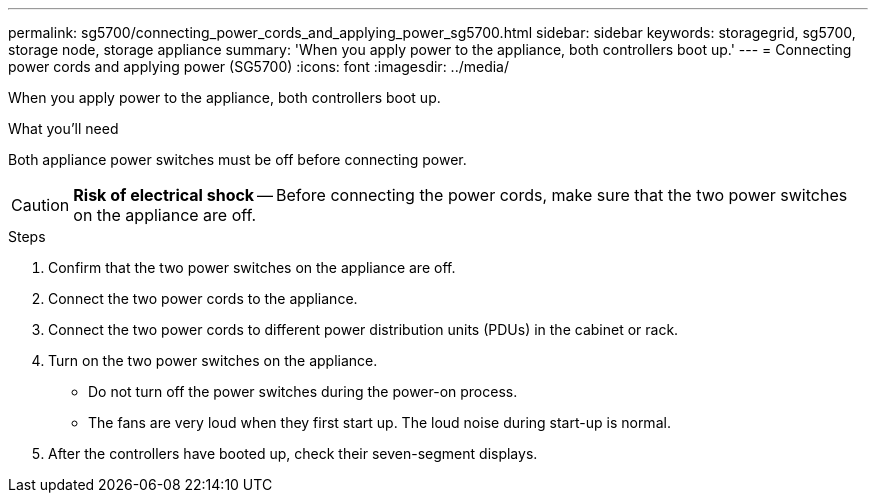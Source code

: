 ---
permalink: sg5700/connecting_power_cords_and_applying_power_sg5700.html
sidebar: sidebar
keywords: storagegrid, sg5700, storage node, storage appliance
summary: 'When you apply power to the appliance, both controllers boot up.'
---
= Connecting power cords and applying power (SG5700)
:icons: font
:imagesdir: ../media/

[.lead]
When you apply power to the appliance, both controllers boot up.

.What you'll need

Both appliance power switches must be off before connecting power.

CAUTION: *Risk of electrical shock* -- Before connecting the power cords, make sure that the two power switches on the appliance are off.

.Steps

. Confirm that the two power switches on the appliance are off.
. Connect the two power cords to the appliance.
. Connect the two power cords to different power distribution units (PDUs) in the cabinet or rack.
. Turn on the two power switches on the appliance.
 ** Do not turn off the power switches during the power-on process.
 ** The fans are very loud when they first start up. The loud noise during start-up is normal.
. After the controllers have booted up, check their seven-segment displays.
